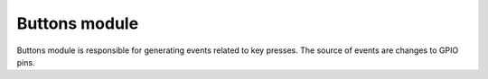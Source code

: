 .. _buttons:

Buttons module
##############

Buttons module is responsible for generating events related to key presses.
The source of events are changes to GPIO pins.
